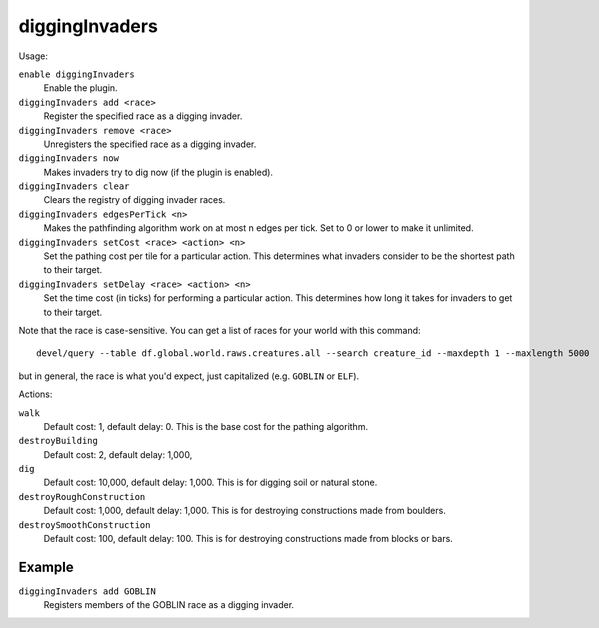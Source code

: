diggingInvaders
===============

.. dfhack-tool::
    :summary: Invaders dig and destroy to get to your dwarves.
    :tags: fort gameplay military units

Usage:

``enable diggingInvaders``
    Enable the plugin.
``diggingInvaders add <race>``
    Register the specified race as a digging invader.
``diggingInvaders remove <race>``
    Unregisters the specified race as a digging invader.
``diggingInvaders now``
    Makes invaders try to dig now (if the plugin is enabled).
``diggingInvaders clear``
    Clears the registry of digging invader races.
``diggingInvaders edgesPerTick <n>``
    Makes the pathfinding algorithm work on at most n edges per tick. Set to 0
    or lower to make it unlimited.
``diggingInvaders setCost <race> <action> <n>``
    Set the pathing cost per tile for a particular action. This determines what
    invaders consider to be the shortest path to their target.
``diggingInvaders setDelay <race> <action> <n>``
    Set the time cost (in ticks) for performing a particular action. This
    determines how long it takes for invaders to get to their target.

Note that the race is case-sensitive. You can get a list of races for your world
with this command::

    devel/query --table df.global.world.raws.creatures.all --search creature_id --maxdepth 1 --maxlength 5000

but in general, the race is what you'd expect, just capitalized (e.g. ``GOBLIN``
or ``ELF``).

Actions:

``walk``
    Default cost: 1, default delay: 0. This is the base cost for the pathing
    algorithm.
``destroyBuilding``
    Default cost: 2, default delay: 1,000,
``dig``
    Default cost: 10,000, default delay: 1,000. This is for digging soil or
    natural stone.
``destroyRoughConstruction``
    Default cost: 1,000, default delay: 1,000. This is for destroying
    constructions made from boulders.
``destroySmoothConstruction``
    Default cost: 100, default delay: 100. This is for destroying constructions
    made from blocks or bars.

Example
-------

``diggingInvaders add GOBLIN``
    Registers members of the GOBLIN race as a digging invader.
